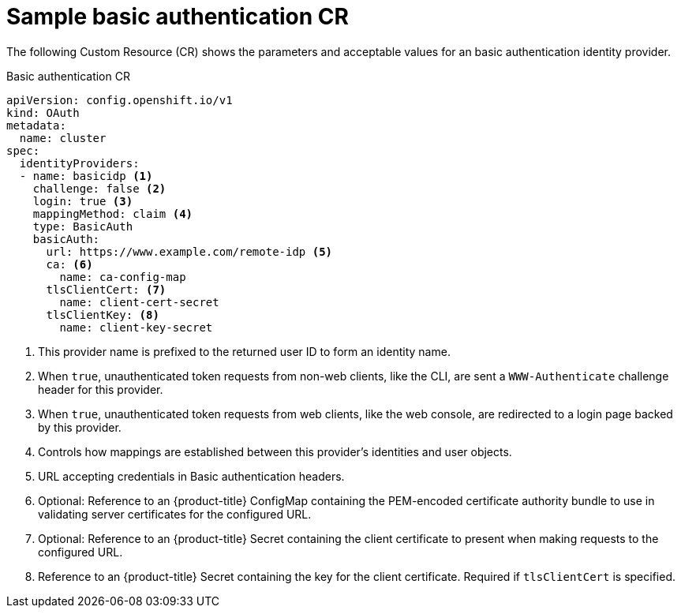 // Module included in the following assemblies:
//
// * authentication/identity_providers/configuring-basic-authentication-identity-provider.adoc

[id="identity-provider-basic-authentication-CR-{context}"]
= Sample basic authentication CR

The following Custom Resource (CR) shows the parameters and acceptable values for an
basic authentication identity provider.

.Basic authentication CR

[source,yaml]
----
apiVersion: config.openshift.io/v1
kind: OAuth
metadata:
  name: cluster
spec:
  identityProviders:
  - name: basicidp <1>
    challenge: false <2>
    login: true <3>
    mappingMethod: claim <4>
    type: BasicAuth
    basicAuth:
      url: https://www.example.com/remote-idp <5>
      ca: <6>
        name: ca-config-map
      tlsClientCert: <7>
        name: client-cert-secret
      tlsClientKey: <8>
        name: client-key-secret
----
<1> This provider name is prefixed to the returned user ID to form an identity
name.
<2> When `true`, unauthenticated token requests from non-web clients, like the
CLI, are sent a `WWW-Authenticate` challenge header for this provider.
<3> When `true`, unauthenticated token requests from web clients, like the web
console, are redirected to a login page backed by this provider.
<4> Controls how mappings are established between this provider's identities and user objects.
<5> URL accepting credentials in Basic authentication headers.
<6> Optional: Reference to an {product-title} ConfigMap containing the 
PEM-encoded certificate authority bundle to use in validating server 
certificates for the configured URL.
<7> Optional: Reference to an {product-title} Secret containing the client
certificate to present when making requests to the configured URL.
<8> Reference to an {product-title} Secret containing the key for the
client certificate. Required if `tlsClientCert` is specified.
